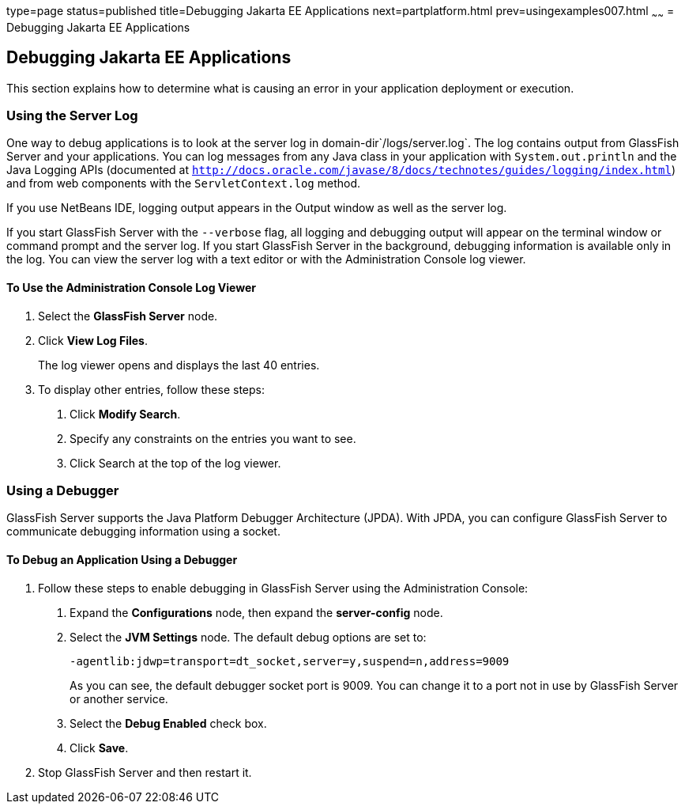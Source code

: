 type=page
status=published
title=Debugging Jakarta EE Applications
next=partplatform.html
prev=usingexamples007.html
~~~~~~
= Debugging Jakarta EE Applications


[[BNADL]][[debugging-java-ee-applications]]

Debugging Jakarta EE Applications
---------------------------------

This section explains how to determine what is causing an error in your
application deployment or execution.

[[BNADM]][[using-the-server-log]]

Using the Server Log
~~~~~~~~~~~~~~~~~~~~

One way to debug applications is to look at the server log in
domain-dir`/logs/server.log`. The log contains output from GlassFish
Server and your applications. You can log messages from any Java class
in your application with `System.out.println` and the Java Logging APIs
(documented at
http://docs.oracle.com/javase/8/docs/technotes/guides/logging/index.html[`http://docs.oracle.com/javase/8/docs/technotes/guides/logging/index.html`])
and from web components with the `ServletContext.log` method.

If you use NetBeans IDE, logging output appears in the Output window as
well as the server log.

If you start GlassFish Server with the `--verbose` flag, all logging and
debugging output will appear on the terminal window or command prompt
and the server log. If you start GlassFish Server in the background,
debugging information is available only in the log. You can view the
server log with a text editor or with the Administration Console log
viewer.

[[GJSGH]][[to-use-the-administration-console-log-viewer]]

To Use the Administration Console Log Viewer
^^^^^^^^^^^^^^^^^^^^^^^^^^^^^^^^^^^^^^^^^^^^

1.  Select the *GlassFish Server* node.
2.  Click *View Log Files*.
+
The log viewer opens and displays the last 40 entries.
3.  To display other entries, follow these steps:
a.  Click *Modify Search*.
b.  Specify any constraints on the entries you want to see.
c.  Click Search at the top of the log viewer.

[[BNADN]][[using-a-debugger]]

Using a Debugger
~~~~~~~~~~~~~~~~

GlassFish Server supports the Java Platform Debugger Architecture
(JPDA). With JPDA, you can configure GlassFish Server to communicate
debugging information using a socket.

[[GJQWL]][[to-debug-an-application-using-a-debugger]]

To Debug an Application Using a Debugger
^^^^^^^^^^^^^^^^^^^^^^^^^^^^^^^^^^^^^^^^

1.  Follow these steps to enable debugging in GlassFish Server using the
Administration Console:
a.  Expand the *Configurations* node, then expand the *server-config* node.
b.  Select the *JVM Settings* node. The default debug options are set to:
+
[source,oac_no_warn]
----
-agentlib:jdwp=transport=dt_socket,server=y,suspend=n,address=9009
----
+
As you can see, the default debugger socket port is 9009. You can change
it to a port not in use by GlassFish Server or another service.
c.  Select the *Debug Enabled* check box.
d.  Click *Save*.
2.  Stop GlassFish Server and then restart it.
